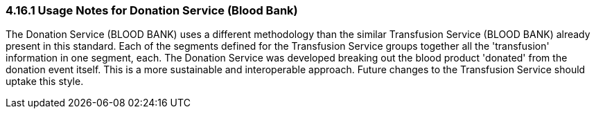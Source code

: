 === 4.16.1 Usage Notes for Donation Service (Blood Bank)

The Donation Service (BLOOD BANK) uses a different methodology than the similar Transfusion Service (BLOOD BANK) already present in this standard. Each of the segments defined for the Transfusion Service groups together all the 'transfusion' information in one segment, each. The Donation Service was developed breaking out the blood product 'donated' from the donation event itself. This is a more sustainable and interoperable approach. Future changes to the Transfusion Service should uptake this style.

